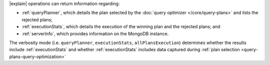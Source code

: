 |explain| operations can return information regarding:

- :ref:`queryPlanner`, which details the plan selected by the
  :doc:`query optimizer </core/query-plans>` and lists the rejected
  plans;

- :ref:`executionStats`, which details the execution of the winning
  plan and the rejected plans; and

- :ref:`serverInfo`, which provides information on the
  MongoDB instance.

The verbosity mode (i.e. ``queryPlanner``, ``executionStats``,
``allPlansExecution``) determines whether the results include
:ref:`executionStats` and whether :ref:`executionStats` includes data
captured during :ref:`plan selection <query-plans-query-optimization>`
